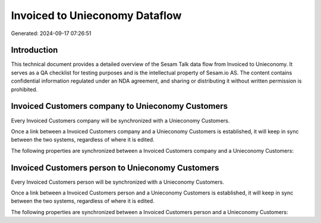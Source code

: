 ===============================
Invoiced to Unieconomy Dataflow
===============================

Generated: 2024-09-17 07:26:51

Introduction
------------

This technical document provides a detailed overview of the Sesam Talk data flow from Invoiced to Unieconomy. It serves as a QA checklist for testing purposes and is the intellectual property of Sesam.io AS. The content contains confidential information regulated under an NDA agreement, and sharing or distributing it without written permission is prohibited.

Invoiced Customers company to Unieconomy Customers
--------------------------------------------------
Every Invoiced Customers company will be synchronized with a Unieconomy Customers.

Once a link between a Invoiced Customers company and a Unieconomy Customers is established, it will keep in sync between the two systems, regardless of where it is edited.

The following properties are synchronized between a Invoiced Customers company and a Unieconomy Customers:

.. list-table::
   :header-rows: 1

   * - Invoiced Customers company Property
     - Unieconomy Customers Property
     - Unieconomy Data Type


Invoiced Customers person to Unieconomy Customers
-------------------------------------------------
Every Invoiced Customers person will be synchronized with a Unieconomy Customers.

Once a link between a Invoiced Customers person and a Unieconomy Customers is established, it will keep in sync between the two systems, regardless of where it is edited.

The following properties are synchronized between a Invoiced Customers person and a Unieconomy Customers:

.. list-table::
   :header-rows: 1

   * - Invoiced Customers person Property
     - Unieconomy Customers Property
     - Unieconomy Data Type

